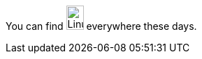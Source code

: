 You can find image:https://upload.wikimedia.org/wikipedia/commons/3/35/Tux.svg[Linux,25,35] everywhere these days.
